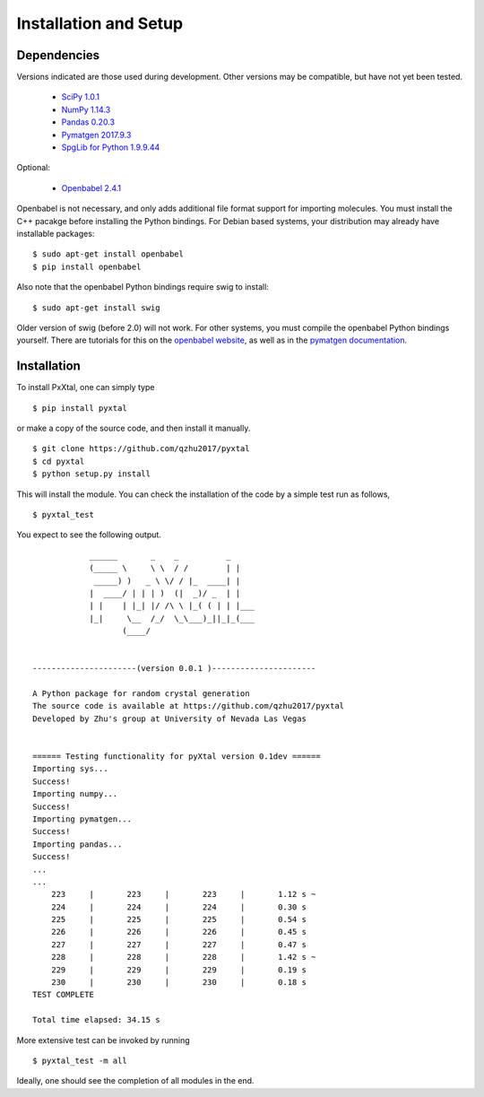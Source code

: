 Installation and Setup
======================

Dependencies
------------

Versions indicated are those used during development. Other versions may be compatible, but have not yet been tested.

  * `SciPy 1.0.1 <https://www.scipy.org/install.html>`_  
  * `NumPy 1.14.3 <https://www.scipy.org/scipylib/download.html>`_  
  * `Pandas 0.20.3 <https://pandas.pydata.org/getpandas.html>`_  
  * `Pymatgen 2017.9.3 <http://pymatgen.org/#getting-pymatgen>`_  
  * `SpgLib for Python 1.9.9.44 <https://atztogo.github.io/spglib/python-spglib.html#installation>`_  

Optional:

  * `Openbabel 2.4.1 <http://openbabel.org/wiki/Category:Installation>`_  

Openbabel is not necessary, and only adds additional file format support for importing molecules. You must install the C++ pacakge before installing the Python bindings. For Debian based systems, your distribution may already have installable packages:

::

    $ sudo apt-get install openbabel
    $ pip install openbabel

Also note that the openbabel Python bindings require swig to install:

::

    $ sudo apt-get install swig  

Older version of swig (before 2.0) will not work. For other systems, you must compile the openbabel Python bindings yourself. There are tutorials for this on the `openbabel website
<https://openbabel.org/docs/dev/UseTheLibrary/PythonInstall.html>`_, as well as in the `pymatgen documentation
<http://pymatgen.org/installation.html#openbabel-mac-os-x-tested-on-v2-3-2>`_.

Installation
------------

To install PxXtal, one can simply type 

::

    $ pip install pyxtal 
    
or make a copy of the source code, and then install it manually.

::

    $ git clone https://github.com/qzhu2017/pyxtal
    $ cd pyxtal
    $ python setup.py install

This will install the module. You can check the installation of the code by a simple test run as follows,

::

    $ pyxtal_test

You expect to see the following output.

::

                ______       _    _          _   
                (_____ \     \ \  / /        | |   
                 _____) )   _ \ \/ / |_  ____| |  
                |  ____/ | | | )  (|  _)/ _  | | 
                | |    | |_| |/ /\ \ |_( ( | | |___
                |_|     \__  /_/  \_\___)_||_|_(___
                       (____/      
            
    
    ----------------------(version 0.0.1 )----------------------
    
    A Python package for random crystal generation
    The source code is available at https://github.com/qzhu2017/pyxtal
    Developed by Zhu's group at University of Nevada Las Vegas
    
    
    ====== Testing functionality for pyXtal version 0.1dev ======
    Importing sys...
    Success!
    Importing numpy...
    Success!
    Importing pymatgen...
    Success!
    Importing pandas...
    Success!
    ...
    ...
    	223	|	223	|	223	|	1.12 s ~
    	224	|	224	|	224	|	0.30 s
    	225	|	225	|	225	|	0.54 s
    	226	|	226	|	226	|	0.45 s
    	227	|	227	|	227	|	0.47 s
    	228	|	228	|	228	|	1.42 s ~
    	229	|	229	|	229	|	0.19 s
    	230	|	230	|	230	|	0.18 s
    TEST COMPLETE

    Total time elapsed: 34.15 s
  
More extensive test can be invoked by running

::

    $ pyxtal_test -m all

Ideally, one should see the completion of all modules in the end.
